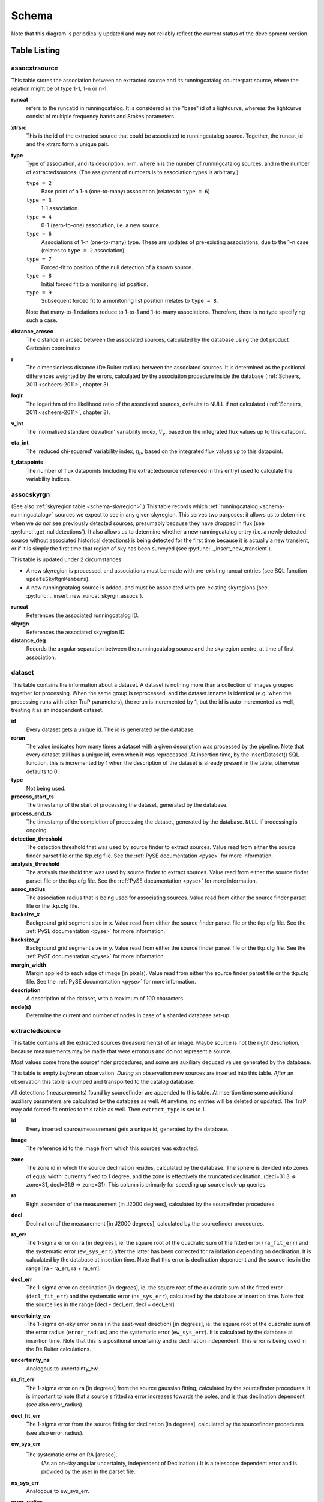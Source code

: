 .. _database-schema:

++++++
Schema
++++++

.. image:: schema.png
   :scale: 20%

Note that this diagram is periodically updated and may not reliably reflect
the current status of the development version.

Table Listing
^^^^^^^^^^^^^

assocxtrsource
==============

This table stores the association between an extracted source and its
runningcatalog counterpart source, where the relation might be of type 1-1, 1-n
or n-1.

**runcat**
   refers to the runcatid in runningcatalog.  It is considered as the "base" id
   of a lightcurve, whereas the lightcurve consist of multiple frequency bands
   and Stokes parameters.

**xtrsrc**
   This is the id of the extracted source that could be associated to
   runningcatalog source.  Together, the runcat_id and the xtrsrc form a unique
   pair.

**type**
    Type of association, and its description.  n-m, where n is the number of
    runningcatalog sources, and m the number of extractedsources. (The
    assignment of numbers is to association types is arbitrary.)

    ``type = 2``
        Base point of a 1-n (one-to-many) association (relates to ``type = 6``)

    ``type = 3``
        1-1 association.

    ``type = 4``
        0-1 (zero-to-one) association, i.e. a new source.

    ``type = 6``
        Associations of 1-n (one-to-many) type. These are updates of
        pre-existing associations, due to the 1-n case (relates to ``type =
        2`` association).

    ``type = 7``
        Forced-fit to position of the null detection of a known source.

    ``type = 8``
        Initial forced fit to a monitoring list position.

    ``type = 9``
        Subsequent forced fit to a monitoring list position (relates to
        ``type = 8``.



    Note that many-to-1 relations reduce to 1-to-1 and 1-to-many associations.
    Therefore, there is no type specifying such a case.

**distance_arcsec**
   The distance in arcsec between the associated sources, calculated by the
   database using the dot product Cartesian coordinates

**r**
   The dimensionless distance (De Ruiter radius) between the associated
   sources. It is determined as the positional differences weighted by the
   errors, calculated by the association procedure inside the database
   (:ref:`Scheers, 2011 <scheers-2011>`, chapter 3).

**loglr**
   The logarithm of the likelihood ratio of the associated sources, defaults to
   NULL if not calculated (:ref:`Scheers, 2011 <scheers-2011>`, chapter 3).

**v_int**
    The 'normalised standard deviation' variability index, :math:`V_{\nu}`,
    based on the integrated flux values up to this datapoint.

**eta_int**
    The 'reduced chi-squared' variability index,
    :math:`\eta_{\nu}`,
    based on the integrated flux values up to this datapoint.

**f_datapoints**
    The number of flux datapoints (including the extractedsource
    referenced in this entry) used to calculate the variability indices.


.. _schema-assocskyrgn:

assocskyrgn
===========
(See also :ref:`skyregion table <schema-skyregion>`.)
This table records which :ref:`runningcatalog <schema-runningcatalog>` sources
we expect to see in any given skyregion. This serves two purposes: 
it allows us to determine when we *do not* see previously detected sources, 
presumably because they have dropped in flux 
(see :py:func:`.get_nulldetections`).
It also allows us to determine whether a new runningcatalog entry (i.e. 
a newly detected source without associated historical detections) is being 
detected for the first time because it is actually a new transient, or 
if it is simply the first time that region of sky has been surveyed
(see :py:func:`._insert_new_transient`).

This table is updated under 2 circumstances:

- A new skyregion is processed, and associations must be made with pre-existing
  runcat entries (see SQL function ``updateSkyRgnMembers``).
- A new runningcatalog source is added, and must be associated with pre-existing
  skyregions 
  (see :py:func:`._insert_new_runcat_skyrgn_assocs`).

**runcat**
   References the associated runningcatalog ID.

**skyrgn**
   References the associated skyregion ID.

**distance_deg**
   Records the angular separation between the runningcatalog source and the
   skyregion centre, at time of first association.

.. _dataset:

dataset
=======

This table contains the information about a dataset. A dataset is nothing more
than a collection of images grouped together for processing. When the same
group is reprocessed, and the dataset.inname is identical (e.g. when the
processing runs with other TraP parameters), the rerun is incremented by 1, but
the id is auto-incremented as well, treating it as an independent dataset.


**id**
    Every dataset gets a unique id. The id is generated by the database.

**rerun**
    The value indicates how many times a dataset with a given description was
    processed by the pipeline. Note that every dataset still has a unique id,
    even when it was reprocessed.
    At insertion time, by the insertDataset() SQL function, this is incremented
    by 1 when the description of the dataset is already present in the table,
    otherwise defaults to 0.

**type**
    Not being used.

**process_start_ts**
    The timestamp of the start of processing the dataset, generated by the
    database.

**process_end_ts**
    The timestamp of the completion of processing the dataset, generated by
    the database. ``NULL`` if processing is ongoing.

**detection_threshold**
    The detection threshold that was used by source finder to extract sources.
    Value read from either the source finder parset file or the tkp.cfg file.
    See the :ref:`PySE documentation <pyse>` for more information.

**analysis_threshold**
    The analysis threshold that was used by source finder to extract sources.
    Value read from either the source finder parset file or the tkp.cfg file.
    See the :ref:`PySE documentation <pyse>` for more information.

**assoc_radius**
    The association radius that is being used for associating sources. Value
    read from either the source finder parset file or the tkp.cfg file.

**backsize_x**
    Background grid segment size in x. Value read from either the source finder
    parset file or the tkp.cfg file. See the :ref:`PySE documentation <pyse>`
    for more information.

**backsize_y**
    Background grid segment size in y. Value read from either the source finder
    parset file or the tkp.cfg file. See the :ref:`PySE documentation <pyse>`
    for more information.

**margin_width**
    Margin applied to each edge of image (in pixels). Value read from either
    the source finder parset file or the tkp.cfg file. See the :ref:`PySE
    documentation <pyse>` for more information.

**description**
    A description of the dataset, with a maximum of 100 characters.

**node(s)**
    Determine the current and number of nodes in case of a sharded database
    set-up.

.. _schema-extractedsource:

extractedsource
===============

This table contains all the extracted sources (measurements) of an image.
Maybe source is not the right description, because measurements may be made
that were erronous and do not represent a source.

Most values come from the sourcefinder procedures, and some are auxiliary
deduced values generated by the database.

This table is empty *before* an observation. *During* an observation new
sources are inserted into this table. *After* an observation this table is
dumped and transported to the catalog database.

All detections (measurements) found by sourcefinder are appended to this table.
At insertion time some additional auxiliary parameters are calculated by the
database as well. At anytime, no entries will be deleted or updated.
The TraP may add forced-fit entries to this table as well. Then
``extract_type`` is set to 1.

**id**
    Every inserted source/measurement gets a unique id, generated by the
    database.

**image**
    The reference id to the image from which this sources was extracted.

**zone**
    The zone id in which the source declination resides, calculated by the
    database.  The sphere is devided into zones of equal width: currently fixed
    to 1 degree, and the zone is effectively the truncated declination.
    (decl=31.3 => zone=31, decl=31.9 => zone=31). This column is primarly for
    speeding up source look-up queries.

**ra**
    Right ascension of the measurement [in J2000 degrees], calculated by the
    sourcefinder procedures.

**decl**
    Declination of the measurement [in J2000 degrees], calculated by the
    sourcefinder procedures.

**ra_err**
    The 1-sigma error on ra [in degrees], ie. the square root of the 
    quadratic sum of the fitted error (``ra_fit_err``) and the systematic 
    error (``ew_sys_err``) after the latter has been corrected for 
    ra inflation depending on declination. 
    It is calculated by the database at insertion time.
    Note that this error is declination dependent and the source
    lies in the range [ra - ra_err, ra + ra_err].

**decl_err**
    The 1-sigma error on declination [in degrees], ie. the square root of the 
    quadratic sum of the fitted error (``decl_fit_err``) and the systematic error
    (``ns_sys_err``), calculated by the database at insertion time.
    Note that the source lies in the range [decl - decl_err, decl + decl_err]

**uncertainty_ew**
    The 1-sigma on-sky error on ra (in the east-west direction) [in degrees], 
    ie. the square root of the quadratic sum of the error radius (``error_radius``) 
    and the systematic error (``ew_sys_err``).
    It is calculated by the database at insertion time.
    Note that this is a positional uncertainty and is declination independent. 
    This error is being used in the De Ruiter calculations.

**uncertainty_ns**
    Analogous to uncertainty_ew.

**ra_fit_err**
    The 1-sigma error on ra [in degrees] from the source gaussian fitting, calculated by the
    sourcefinder procedures. It is important to note that a source's fitted ra error increases
    towards the poles, and is thus declination dependent (see also error_radius). 

**decl_fit_err**
    The 1-sigma error from the source fitting for declination [in degrees],
    calculated by the sourcefinder procedures (see also error_radius). 

**ew_sys_err**
    The systematic error on RA [arcsec]. 
	(As an on-sky angular uncertainty, independent of Declination.)
	It is a telescope dependent error and is provided by the user in the parset file.

**ns_sys_err**
    Analogous to ew_sys_err.

**error_radius**
    Estimate of the absolute angular error on a source's central position [arcsec]. 
    It is a pessimistic estimate, because it takes the sum of the error along the X and Y axes.

**x, y, z**
    Cartesian coordinate representation of (ra,decl), calculated by the
    database at insertion time.

**racosdecl**
    The product of ra and cosine of the declination. Helpful in source look-up
    association queries where we use the De Ruiter radius as an association
    parameter.

**margin**
    Used for association procedures to take into account sources that lie close
    to ra=0 & ra=360 meridian.
    * True: source is close to ra=0 meridian
    * False: source is far away enough from the ra=0 meridian
    * NOTE & TODO: This is not implemented yet.

**det_sigma**
    The sigma level of the detection (Hanno's thesis): 20*(f_peak/det_sigma)
    gives the rms of the detection. Calculated by the sourcefinder procedures.

**semimajor**
    Semi-major axis that was used for gauss fitting [in arcsec], calculated by
    the sourcefinder procedures.

**semiminor**
    Semi-minor axis that was used for gauss fitting [in arcsec], calculated by
    the sourcefinder procedures.

**pa**
    Position Angle that was used for gauss fitting [from north through local
    east, in degrees], calculated by the sourcefinder procedures.

**f_peak**
    peak flux [Jy], calculated by the sourcefinder procedures.

**f_peak_err**
    1-sigma error (in Jy) of ``f_peak``, calculated by the sourcefinder
    procedures.

**f_int**
    integrated flux [Jy], calculated by the sourcefinder procedures.

**f_int_err**
    1-sigma error (in Jy) of ``f_int``, calculated by the sourcefinder
    procedures.

**extract_type**
    Reports how the source was extracted by sourcefinder (Hanno's thesis),
    generated by the sourcefinder procedures. Currently implemented values
    are:

        * ``0``: blind fit
        * ``1``: forced fit to pixel
        * ``2``: manually monitored position

**fitting_type**
    Reports what fitting type was used by sourcefinder (Hanno's thesis).
     Currently implemented values are:

        * ``0``: moments-based analysis
        * ``1``: Gaussian fitting

**node(s)**
    Determine the current and number of nodes in case of a sharded database
    set-up.


frequencyband
=============

This table contains the frequency bands that are being used inside the
database.  Here we adopt the set of pre-defined Standard LOFAR Frequency Bands
and their bandwidths as defined for `MSSS
<http://www.lofar.org/wiki/doku.php?id=msss:documentation#standard_msss-lba_frequency_bands>`_.
Included are frequency bands outside the LOFAR bands, in order to match the
external catalogue frequency bands.  When an image is taken at an unknown
band, it is added to this table by the SQL function ``getBand()``. To make it
possible to easily compare images with slightly different effective
frequencies, new bands are constructed by rounding the effective frequency to
the nearest MHz, and assuming a band width of 1 MHz.

**id**
    Every frequency band has its unique id, generated by the database.

**freq_central**
    The central frequency (in Hz) of the defined frequency band. (Note that this is not
    the effective frequency, which is stored as a property in the image table.)

**freq_low**
    The low end of the frequency band (Hz).

**freq_high**
    The high end of the frequency band (Hz).



image
=====

This table contains the images that are being or were processed in the TraP.
Note that the format of the image is not stored as an image property.  An
image might be a composite of multiple images, but it is not yet defined how
the individual values for effective frequency, integration times, etc are
propagated to the columns of the ``image`` table.  `The CASA Image description
for LOFAR
<http://www.lofar.org/operations/lib/exe/fetch.php?media=public:documents:casa_image_for_lofar_0.03.00.pdf>`_
describes the structure of a LOFAR CASA Image, from which most of the data of
the ``image`` table originates from.

An image is characterised by

* observation timestamp (taustart_ts).
* integration time (tau)
* frequency band (band)
* Stokes parameter (stokes)

A group of images that belong together (defined by user, but not specified any
further) are in the same data set (i.e. they have the same reference to
dataset).

**id**
    Every image gets a unique id, generated by the database.

**dataset**
    The dataset to which the image belongs.

**tau**
    The integration time of the image. This is a quick reference number related
    to tau_time, similar as to which band is related to central frequency.
    Currently this is not used.

**band**
    The frequency band at which the observation was carried out. Its value
    refers to the id in frequencyband, where the frequency bands are
    predefined. The image's effective frequency falls within this band. If an
    image has observation frequency that is not in this table, a new entry will
    be created based an the effective

**stokes**
    The Stokes parameter of the observation. 1 = I, 2 = Q, 3 = U and 4 = V.
    The Stokes parameter originates or is read from the CASA Main table in the
    coords subsection from the ``stokesX`` record.
    The char value is converted by the database to one of the four (tiny)
    integers.

**tau_time** 
    The integration time (in seconds) of the image. 
    The value originates or is read from the CASA LOFAR_OBSERVATION table 
    by differencing the ``OBSERVATION_END`` and ``OBSERVATION_START`` data
    fields. 

**freq_eff** 
    The effective frequency (or synonymously rest frequency) (in Hz) at 
    which the observation was carried out. 
    The value originates or is read from the CASA Main table in the coords
    subsection from the ``spectralX`` record and the ``crval`` field. 
    Note that in the case of FITS files the header keywords representing the
    effective frequency are not uniquely defined and may differ per FITS file. 

**freq_bw** 
    The frequency bandwidth (in Hz) of the observation. 
    Value originates or is read from the CASA Main table in the coords
    subsection from the ``spectralX`` record and the ``cdelt`` field. N
    This is a required value and when it is not available an error is thrown.

**taustart_ts** 
    The timestamp of the start of the observation, originating or read from 
    the CASA LOFAR_OBSERVATION table from the ``OBSERVATION_START`` data field.

**rb_smaj**
    The semi-major axis of the restoring beam, in degrees. 
    Full major axis value originates or is read from the CASA Main table in the imageinfor
    subsection from the ``restoringbeam`` record and is converted at db insertion time.

**rb_smin** 
    The semi-minor axis of the restoring beam, in degrees. 
    Full minor axis value originates or is read from the CASA Main table in the imageinfor
    subsection from the ``restoringbeam`` record and is converted at db insertion time.

**rb_pa** 
    The position angle of the restoring beam (from north to east to the major
    axis), in degrees. 
    Value originates or is read from the CASA Main table in the imageinfor
    subsection from the ``restoringbeam`` record. 

**fwhm_arcsec**
    The full width half maximum of the primary beam, in arcsec. Value not yet
    stored in table.

**fov_degrees**
    The field of view of the image, in square degrees. Not yet stored in table.

**rms_qc**
    RMS for quality-control. This is the sigma-clipped RMS value from the
    central region of the image, calculated in the persistence step.

**rms_min, rms_max**
    The minimum and maximum values of the estimated-RMS-map within the
    source-extraction region. Used when determining if a newly-detected source
    is a probable transient, or just due to deeper imaging.

**detection_thresh, analysis_thresh**
    The detection and analysis thresholds (as a multiple of the local RMS value)
    used in the source extraction process for this image.

**url** 
    The url of the physical location of the image at the time of processing.
    NOTE that this needs to be updated when the image is moved.

**node(s)** 
    Determine the current and number of nodes in case of a sharded database
    set-up.


This table keeps track of zones (declinations) of the stored sources on the
nodes in a sharded database configuration. Every node in such a set-up will
have this table, but with different content.

**node**
    The id of the node

**zone**
    The zone that is available on the node

**zone_min**
    The minimum zone of the zones

**zone_max**
    The maximum zone of the zones

**zone_min_incl**
    Boolean determining whether the minimum zone is included.

**zone_max_incl**
    Boolean determining whether the maximum zone is included.

**zoneheight**
    The zone height of a zone, in degrees

**nodes**
    The total number of nodes in the sharded database configuration.


.. note::

   The following sections on the ``runningcatalog``, ``runningcatalog_flux`` and
   ``temprunningcatalog_flux`` are annotated using the style of mathematical
   notations developed in the :ref:`Appendix <mathematical-diversion>`.

.. _schema-runningcatalog:

runningcatalog
==============
(See :ref:`mathematical-diversion` for explanation of mathematical notation.)

While a single entry in ``extractedsource`` corresponds to an individual
source measurement, a single entry in ``runningcatalog`` corresponds to a
unique astronomical source detected in a specific dataset (series of images).
The position of this unique source is a weighted mean of all its individual
source measurements.  The relation between a ``runningcatalog`` source and all
its measurements in ``extractedsource`` is maintained in ``assocxtrsource``.

The association procedure matches extracted sources with counterpart
candidates in the runningcatalog table.  Depending on their association
parameters (distance and De Ruiter radius) of the ``runningcatalog`` source
and ``extractedsource`` source, the source pair ids are added to
``assocxtrsource``.  The source properties, position, fluxes and their errors
in the ``runningcatalog`` and ``runningcatalog_flux`` tables are then updated
to include the counterpart values from the extracted source as a new
datapoint.

If no counterpart could be found for an extracted sources, it is appended to
``runningcatalog`` as a "new" source (datapoint=1).

**id**
    Every source in the running catalog gets a unique id.

**xtrsrc**
    The id of the extractedsource for which this runningcatalog source was
    detected for the first time.

**dataset**
    The dataset to which the runningcatalog source belongs to.

**datapoints** :math:`= N_\alpha` or equivalently :math:`N_\delta`
    The number of datapoints (or number of times this source was detected)
    that is included in the calculation of the *position* averages.  It is
    assumed that a source's position stays relatively constant across bands
    and therefore all bands are included in averaging the position.

**zone**
    The zone id in which the source declination resides.  The sphere is divided
    into zones of equal width: here fixed to 1 degree, and the zone is
    effectively the truncated declination. (decl=31.3 => zone=31, decl=31.9 =>
    zone=31)

**wm_ra** :math:`= \xi_{\alpha}`
    The weighted mean of RA of the source [in J2000 degrees].

**wm_decl** :math:`=\xi_{\delta}`
    The weighted mean of Declination of the source [in J2000 degrees].

**wm_uncertainty_ew**
    The positional on-sky uncertainty in the east-west direction of the weighted 
    mean RA [in degrees].

**wm_uncertainty_ns**
    The positional on-sky uncertainty in the north-south direction of the 
    weighted mean Dec [in degrees].

**avg_ra_err**
    The average of the ra_err of the source [in degrees]

**avg_decl_err**
    The average of the decl_err of the source [in degrees]

**avg_wra** :math:`=\overline{w_{\alpha}\alpha}`
    The average of ra/uncertainty_ew^2, used for calculating the weighted mean 
    of the RA.

**avg_wdecl** :math:`=\overline{w_{\delta}\delta}`
    Analogous to avg_wra.

**avg_weight_ra** :math:`=\overline{w_{\alpha}}`
    The average of 1/uncertainty_ew^2, used for calculating the weighted mean 
    of the RA.

**avg_weight_decl**   :math:`=\overline{w_{\delta}}`
    Analogous to avg_weight_ra

**x, y, z**
    The Cartesian coordinate representation of wm_ra and wm_decl

**inactive**
    Boolean to set an entry to inactive.  This is done during the :ref:`source
    association <database-assoc>` procedure, where e.g. the many-to-many cases
    are handled and an existing entry is replaced by two or more entries.

**mon_src**
    Boolean to indicate whether an entry is from the user-specified monitoring list.
    Default value is false.

.. _schema-runningcatalog-flux:

runningcatalog_flux
===================

The runningcatalog_flux table contains the averaged flux measurements of a
runningcatalog source, per band and stokes parameter. The combination runcat,
band and stokes is the primary key.

The flux squared and weights are used for calculations of the variability
indices, V and eta.

**runcat**
    Reference to the runningcatalog id to which this band/stokes/flux belongs
    to

**band**
    Reference to the frequency band of this flux

**stokes**
    Stokes parameter: 1 = I, 2 = Q, 3 = U, 4 = V

**f_datapoints**   :math:`=N_I`  
    the number of *flux* datapoints for which the flux averages were calculated.

**avg_f_peak**  :math:`=\overline{I}` 
   Average of peak flux

**avg_f_peak_sq** :math:`=\overline{{I}^2}`
    Average of (peak flux)^2

**avg_f_peak_weight**    :math:`=\overline{w_{I}}` 
   Average of one over peak flux errors squared

**avg_weighted_f_peak** :math:`=\overline{w_{I} I}`
    Average of ratio of (peak flux) and (peak flux errors squared)

**avg_weighted_f_peak_sq** :math:`=\overline{w_{I} I^2}` 
   Average of (weighted peak flux squared)

**avg_f_int, avg_f_int_sq, avg_f_int_weight, avg_weighted_f_int, avg_weighted_f_int_sq**
   Analogous to those above, except for the *integrated* flux.


.. _schema-skyregion:

skyregion
=========
Entries in this table represent regions of sky which have been, or will shortly
be, processed via the usual extract-sources-and-associate procedures.
By listing regions of sky in a dedicated table, we de-duplicate
information that would otherwise be repeated for many images.

When an image is first inserted into the database, the SQL function
``getSkyRgn`` is called. This first checks for the pre-existence of a 
matching skyregion entry. If none exists, then a new entry is created and 
the SQL function ``updateSkyRgnMembers`` is called to update the 
:ref:`assocskyrgn <schema-assocskyrgn>` table as necessary.

See also :ref:`assocskyrgn <schema-assocskyrgn>`.

**dataset**
   Reference to the ``dataset`` id, for the dataset to which the skyregion 
   belongs. This field is needed in order to restrict association to the 
   current dataset.

**centre_ra** and **centre_decl**
    The central coordinates (J2000) (or pointing centre) of the region, in
    degrees.
    RA and Dec values are read from ``DataAccessor`` metadata. 

**xtr_radius**
   The radius of the circular mask used for source extraction, in degrees.
   This is calculated from the 'extraction_radius_pix' parameter and the image
   metadata during the 'persistence' image loading steps.

**x**, **y** and **z**
    The Cartesian coordinates of centre_ra and centre_decl. 
    Values are calculated by the database from centre_ra and centre_decl.

.. _database_temprunningcatalog:

temprunningcatalog
==================
(See also :ref:`source association detailed logic <database-assoc-details>`.)


Most of the entries in the ``temprunningcatalog`` are identical to those of the 
same name in :ref:`schema-runningcatalog` and :ref:`schema-runningcatalog-flux`,
except updated to include the information from a new ``extractedsource``. 
Those without direct counterparts in those tables are listed below. 

**runcat**
    Reference to the ``runningcatalog`` id. runcat and xtrsrc together form a
    unique combination.

**xtrsrc**
    Reference to the ``extractedsource`` id. runcat and xtrsrc together form a
    unique combination.

**distance_arcsec**
    The distance in arcsec on the sky of the runcat-xtrsrc association,
    calculated by the database.

**r**
    The De Ruiter radius of the runcat-xtrsrc association, calculated by the
    database.


**inactive**
    During evaluation of the association pairs, some pairs might be set to
    inactive (TRUE), defaults to FALSE.

**beam_semimaj, beam_semimin, beam_pa**
    Not used (yet)




.. _schema-transient:

newsource
=========

For discovering transient or variable sources, our primary tools are variability
statistics. However, a bright single-epoch source cannot sensibly be assigned
variability statistics until at least a second measurement
(possibly non-detection) has been made.

This table tracks new sources, in the hopes that new sources considered
sufficiently bright enough to be interesting may be flagged up immediately.

See :py:mod:`tkp.db.associations._determine_newsource_previous_limits` for
details on how these values are assigned.

**id**
    Every source in the transient table gets a unique id, set by the database

**runcat**
    Reference to the runningcatalog source to which this transient belongs to.
    Since every transient has an entry in the runningcatalog this cannot be
    NULL.

**band**
    The frequency band in which the transient was found, and for which th
    evariability are calculated

**trigger_xtrsrc**
    Reference to the extracted source id that caused this transient to be added

**newsource_type**
    Refers to how certain we are that the newly discovered source is
    really "physically new", i.e. transient. Since we do not store fine-grained
    noise-maps in the database, we must be fairly conservative in our labelling
    here.
    Type 0 sources may be a steady source located in a high-RMS region,
    newly detected due to noise fluctuations, or may be a real
    transient in a low-RMS region.
    Type 1 sources are bright enough that we can be fairly certain
    they are really new - they are significantly brighter than the ``rms_max``
    in the previous image with best detection limits.

**previous_limits_image**
    The ID of the previous image with the best upper limits on previous
    detections of this source. Can be used to calculate the significance
    level of the new-source detection.
    (See :py:func:`._insert_new_transient` for details.)

version
=======

This table contains the current schema version of the database. Every schema
upgrade will increment the value by 1.

**name**
    The name of the version

**value**
    The version number, which increments after every database change


rejectreason
============

This table contains all the possible reasons for rejecting an image.

**id**
    The database ID of the rejectreason

**description**
    An description of the rejection


rejection
=========

This table contains all rejected images and a reference to the reason.

**id**
    The database ID of the rejection

**image**
    A foreign key relationship to the image ID of the rejected image

**rejectreason**
    A foreign key relationship to the ID of the rejectreason

**comment**
    A textfield with more details about the rejectedreason. For example in the
    case of a rejection because of RMS value to high, this field will contain
    the theoretical noise value and the calculated RMS value of the image.


Appendices
^^^^^^^^^^

.. _mathematical-diversion:

On iteratively updated weighted means
=====================================
We now take a diversion to note the mechanics of storing and updating weighted
means - this happens a lot in the database.

We define the average (specifically, the *arithmetic mean*) of :math:`x` as

.. math::

    \overline{x}_N = \frac{1}{N} \sum_{i=1}^{N} x_i

where :math:`x_i` is the :math:`i` th measurement of :math:`x`.

We may update this in an iterative fashion.
If we add the next datapoint, :math:`x_{N+1}`, to it, we can build the
new average as:

.. math:: \overline{x}_{N+1} = \frac{N \overline{x}_N + x_{N+1}}{N+1} .
   :label: simple_mean_update

We now treat weighted means.

We first define the weight of the :math:`i` th measurement of x,

.. math::
   w_{x_i} = 1/{e_{x_i}}^2

where :math:`e_{x_i}` is the one-sigma error in the :math:`i` th measurement
of x.

We can now define a weighted mean of N measurements of :math:`x`;
:math:`\xi_{x_N}` as:

.. math::

    \xi_{x_N} = \frac{\sum_{i=1}^{N} w_{x_i} x_i}{\sum_{i=1}^{N} w_{x_i}}.

To update this weighted average,
we first define the sum of the weights as

.. math::

    W_{x_N} = \sum_{i=1}^{N} w_{x_i}

we may then calculate the  weighted average after N+1 measurements as:

.. math:: \xi_{x_{N+1}} =   \frac{ W_{x_N} \xi_{{x_N}} + w_{{x_{N+1}}}x_{N+1}}
                                 { W_{x_N} + w_{x_{N+1}} }
   :label: wt_mean_update_1

Note, if we define the mean or 'bar' operator such that:

.. math::

   \overline{y}_{N} = \frac{\sum_{i=1}^{N} y_i}{N}

for any variable :math:`y`, then

.. math::

   \overline{w}_{x_N} = \frac{\sum_{i=1}^{N} w_{x_i}}{N} = \frac{W_{x_N}}{N}

and we may use the formula:

.. math:: \xi_{x_{N+1}} =
    \frac{ N \overline{w}_{x_N} \xi_{x_N} + w_{x_{N+1}}x_{N+1}}
         { N \overline{w}_{x_N} + w_{x_{N+1}} }
   :label: wt_mean_update_2

(Note how this simplifies if :math:`w_i = 1 \quad \forall i`)

.. warning::
   For tracking Ra and Dec  (:math:`\alpha` and :math:`\delta`) weighted
   means, we substitute

   .. math::  N \overline{ w_{\alpha_N} } \xi_{\alpha_N} =
              N \overline{ (w_{\alpha} \alpha )_N}

   to yield another manipulation of the update formula:

   .. math:: \xi_{\alpha_{N+1}} =
       \frac{ N \overline{ (w_{\alpha} \alpha )_N} + w_{\alpha_{N+1}}\alpha_{N+1}}
            { N \overline{w}_{\alpha_N} + w_{\alpha_{N+1}} }
      :label: wt_mean_update_3

   **Note that this requires that we also keep track of the extra aggregate
   value:** :math:`\overline{ (w_{\alpha} \alpha )_N}`, which is probably
   unnecessary given that we are not performing reduced-:math:`\chi^2` stats
   on the position.

In general, we perform similar tricks with aggregate values (i.e. storing the
'barred' values of variables) throughout the database code. This has pros and
cons - it makes the equations below a little prettier (and possibly simpler to
compute), but requires many multiplications and divisions by the factor
:math:`N` (hence, also possibly harder to compute - this may be worth careful
consideration during the next big code review).

On 'aggregated' variability indexes
===================================

We now explain how running averages are used to compute the 'variability indices'
we use in identifying sources which may be intrinsically transient or variable.
Adapted from :ref:`Scheers (2011) <scheers-2011>`.

The first variability indicator, the proportional flux variability of a
source, is expressed as the ratio of the sample standard deviation, and mean,
of the flux :math:`I`; that is to say:

.. math::

   V = \frac{ s}{ \overline{I} }

where :math:`s` is the unbiased sample standard deviation:

.. math::

   s = \sqrt{ \frac{1}{N-1} \sum_{i=1}^N \left( I_i - \overline{I}  \right)^2 }

.. note::

   In general, we may consider calculating all these values per frequency-band
   and subscript them by band central frequency :math:`\nu`, but we neglect such
   details here for simplicity.

Written in its well known 'aggregate' form, it is now easy to handle bulk
data, and is defined as

.. math::

    V = \frac{1}{\overline{I}}
              \sqrt{ \frac{N}{N-1}
                        \left( \overline{{I}^2} - \overline{I}^2  \right)
                   }

The second indicator, the significance of the flux variability, is based on
reduced :math:`\chi^2` statistics. We derive the aggregate form here.

We begin with the familiar reduced-:math:`\chi^2` formula, except with the
regular arithmetic mean :math:`\overline{I}` replaced by the
weighted mean :math:`\xi_{I_N}`,

.. math::

   \xi_{I_N} = \frac{\sum_{i=1}^{N} w_i I_i}{\sum_{i=1}^{N} w_i}
         = \frac{\overline{w_i I_i} }{ \overline{w_i}},

resulting in:

.. math::

   \eta = \frac{1}{N-1}
                 \sum_{i=1}^N
                    \frac{\left(I_i - \xi_{I_N} \right)^2}
                        {e_i^2}

where :math:`e_i` is the estimated uncertainty, or standard deviation,
in :math:`I_i`.  We may rewrite this using :math:`\frac{1}{e_i^2} = w_i`:

.. math::

   \eta = \frac{N}{N-1}\lgroup \frac{1}{N}
                 \sum_{i=1}^N w_i \left(I_i - \xi_{I_N} \right)^2 \rgroup

Expanding inside the brackets gives:

.. math::
   \frac{1}{N}\sum_{i=1}^N
      w_i \left( I_i^2 - 2\xi_{I_N} I_i + \xi_{I_N}^2 \right)

    = \frac{1}{N} \sum_{i=1}^N w_i I_i^2
      - 2\xi_{I_N} \frac{1}{N}\sum_{i=1}^N w_i I_i
      + \xi_{I_N}^2 \frac{1}{N}\sum_{i=1}^N w_i

   = \overline{w_i I_i^2} - 2\xi_{I_N} \overline{w_i I_i} +\xi_{I_N}^2 \overline{w_i}
      \qquad .

Expanding for :math:`\xi_{I_N}` results in the final aggregate form of
the reduced-:math:`\chi^2`:

.. math::

    \eta = \frac{N}{N-1}
                 \left(
                    \overline{w {I}^2}
                    -
                    \frac{\overline{w I}^2}{\overline{w}}
                 \right)
